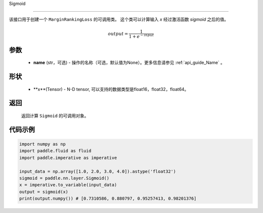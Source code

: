 .. _cn_api_nn_activate_Sigmoid:
Sigmoid

-------------------------------

.. py:class:: paddle.nn.loss.Sigmoid(name=None)

该接口用于创建一个 ``MarginRankingLoss`` 的可调用类。 这个类可以计算输入 `x` 经过激活函数 `sigmoid` 之后的值。

    .. math::

        output = \frac{1}{1 + e^{-input}}

参数
::::::::
  - **name** (str，可选) - 操作的名称（可选，默认值为None）。更多信息请参见 :ref:`api_guide_Name` 。

形状
::::::::
  - **x**(Tensor) - N-D tensor, 可以支持的数据类型是float16，float32，float64。

返回
::::::::
  返回计算 ``Sigmoid`` 的可调用对象。


代码示例
::::::::

.. code-block:: python

     import numpy as np
     import paddle.fluid as fluid
     import paddle.imperative as imperative
     
     input_data = np.array([1.0, 2.0, 3.0, 4.0]).astype('float32')
     sigmoid = paddle.nn.layer.Sigmoid()
     x = imperative.to_variable(input_data)
     output = sigmoid(x)
     print(output.numpy()) # [0.7310586, 0.880797, 0.95257413, 0.98201376]
